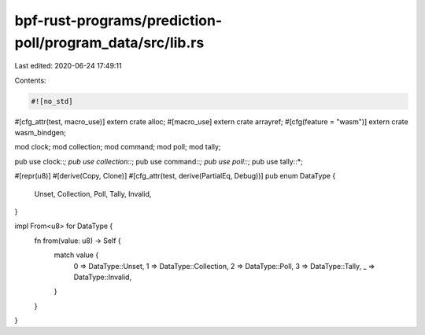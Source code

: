 bpf-rust-programs/prediction-poll/program_data/src/lib.rs
=========================================================

Last edited: 2020-06-24 17:49:11

Contents:

.. code-block:: rs

    #![no_std]

#[cfg_attr(test, macro_use)]
extern crate alloc;
#[macro_use]
extern crate arrayref;
#[cfg(feature = "wasm")]
extern crate wasm_bindgen;

mod clock;
mod collection;
mod command;
mod poll;
mod tally;

pub use clock::*;
pub use collection::*;
pub use command::*;
pub use poll::*;
pub use tally::*;

#[repr(u8)]
#[derive(Copy, Clone)]
#[cfg_attr(test, derive(PartialEq, Debug))]
pub enum DataType {
    Unset,
    Collection,
    Poll,
    Tally,
    Invalid,
}

impl From<u8> for DataType {
    fn from(value: u8) -> Self {
        match value {
            0 => DataType::Unset,
            1 => DataType::Collection,
            2 => DataType::Poll,
            3 => DataType::Tally,
            _ => DataType::Invalid,
        }
    }
}


